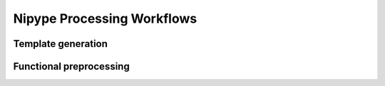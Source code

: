 Nipype Processing Workflows
===========================

Template generation
-------------------

.. image:: graphs/template.dot.svg
   :width: 800px

Functional preprocessing
------------------------

.. image:: graphs/preproc.dot.svg
   :width: 800px
